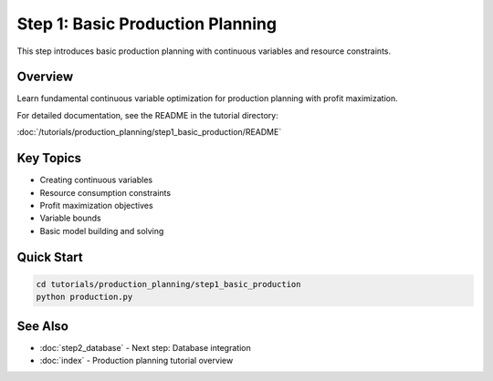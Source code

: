 Step 1: Basic Production Planning
==================================

This step introduces basic production planning with continuous variables and resource constraints.

Overview
--------

Learn fundamental continuous variable optimization for production planning with profit maximization.

For detailed documentation, see the README in the tutorial directory:

:doc:`/tutorials/production_planning/step1_basic_production/README`

Key Topics
----------

- Creating continuous variables
- Resource consumption constraints
- Profit maximization objectives
- Variable bounds
- Basic model building and solving

Quick Start
-----------

.. code-block:: bash

   cd tutorials/production_planning/step1_basic_production
   python production.py

See Also
--------

- :doc:`step2_database` - Next step: Database integration
- :doc:`index` - Production planning tutorial overview
